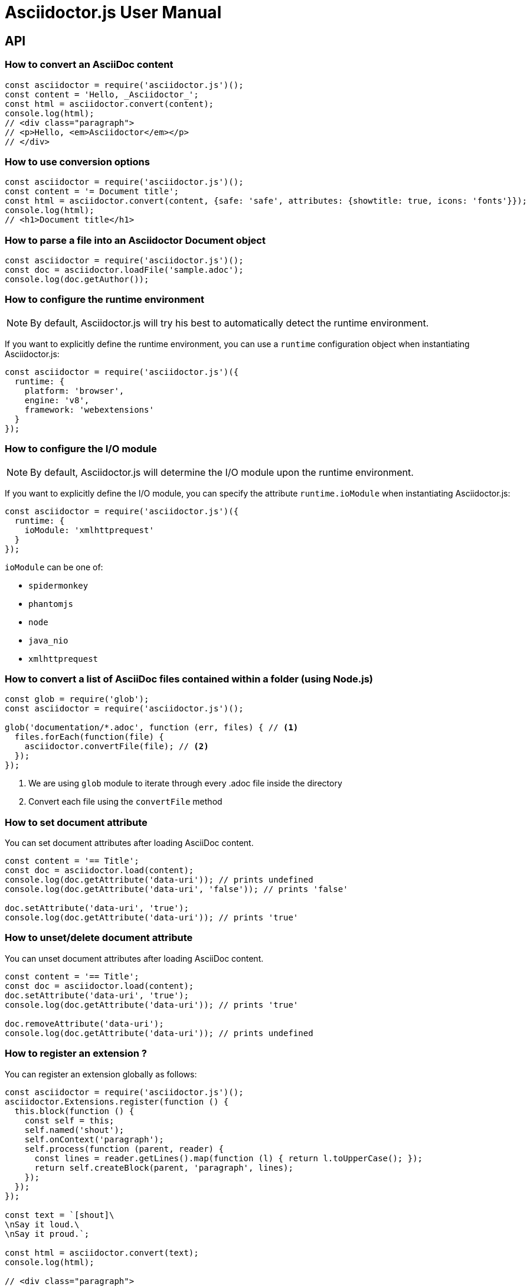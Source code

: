 = Asciidoctor.js User Manual

== API

=== How to convert an AsciiDoc content

[source,javascript]
----
const asciidoctor = require('asciidoctor.js')();
const content = 'Hello, _Asciidoctor_';
const html = asciidoctor.convert(content);
console.log(html);
// <div class="paragraph">
// <p>Hello, <em>Asciidoctor</em></p>
// </div>
----

=== How to use conversion options

[source,javascript]
----
const asciidoctor = require('asciidoctor.js')();
const content = '= Document title';
const html = asciidoctor.convert(content, {safe: 'safe', attributes: {showtitle: true, icons: 'fonts'}});
console.log(html);
// <h1>Document title</h1>
----

=== How to parse a file into an Asciidoctor Document object

[source,javascript]
----
const asciidoctor = require('asciidoctor.js')();
const doc = asciidoctor.loadFile('sample.adoc');
console.log(doc.getAuthor());
----

=== How to configure the runtime environment

NOTE: By default, Asciidoctor.js will try his best to automatically detect the runtime environment.

If you want to explicitly define the runtime environment, you can use a `runtime` configuration object when instantiating Asciidoctor.js: 

[source,javascript]
----
const asciidoctor = require('asciidoctor.js')({ 
  runtime: {
    platform: 'browser', 
    engine: 'v8', 
    framework: 'webextensions'
  }
});
----

=== How to configure the I/O module

NOTE: By default, Asciidoctor.js will determine the I/O module upon the runtime environment.

If you want to explicitly define the I/O module, you can specify the attribute `runtime.ioModule` when instantiating Asciidoctor.js: 

[source,javascript]
----
const asciidoctor = require('asciidoctor.js')({
  runtime: {
    ioModule: 'xmlhttprequest'
  }
});
----

`ioModule` can be one of:

* `spidermonkey`
* `phantomjs`
* `node`
* `java_nio`
* `xmlhttprequest`

=== How to convert a list of AsciiDoc files contained within a folder (using Node.js)

[source,javascript]
----
const glob = require('glob');
const asciidoctor = require('asciidoctor.js')();

glob('documentation/*.adoc', function (err, files) { // <1>
  files.forEach(function(file) {
    asciidoctor.convertFile(file); // <2>
  });
});
----
<1> We are using `glob` module to iterate through every .adoc file inside the directory
<2> Convert each file using the `convertFile` method

=== How to set document attribute

You can set document attributes after loading AsciiDoc content.

[source,javascript]
----
const content = '== Title';
const doc = asciidoctor.load(content);
console.log(doc.getAttribute('data-uri')); // prints undefined
console.log(doc.getAttribute('data-uri', 'false')); // prints 'false'

doc.setAttribute('data-uri', 'true');
console.log(doc.getAttribute('data-uri')); // prints 'true'
----

=== How to unset/delete document attribute

You can unset document attributes after loading AsciiDoc content.

[source,javascript]
----
const content = '== Title';
const doc = asciidoctor.load(content);
doc.setAttribute('data-uri', 'true');
console.log(doc.getAttribute('data-uri')); // prints 'true'

doc.removeAttribute('data-uri');
console.log(doc.getAttribute('data-uri')); // prints undefined
----

=== How to register an extension ?

You can register an extension globally as follows:

[source,javascript]
----
const asciidoctor = require('asciidoctor.js')();
asciidoctor.Extensions.register(function () {
  this.block(function () {
    const self = this;
    self.named('shout');
    self.onContext('paragraph');
    self.process(function (parent, reader) {
      const lines = reader.getLines().map(function (l) { return l.toUpperCase(); });
      return self.createBlock(parent, 'paragraph', lines);
    });
  });
});

const text = `[shout]\
\nSay it loud.\
\nSay it proud.`;

const html = asciidoctor.convert(text);
console.log(html);

// <div class="paragraph">
// <p>SAY IT LOUD.
// SAY IT PROUD.</p>
// </div>
----

You can also create one or more registries.
It can be useful when you want to convert the same text with different extensions enabled.

[source,javascript]
----
const asciidoctor = require('asciidoctor.js')();

const registryA = asciidoctor.Extensions.create();
const registryB = asciidoctor.Extensions.create();

registryA.block(function () {
  const self = this;
  self.named('shout');
  self.onContext('paragraph');
  self.process(function (parent, reader) {
    // Transform text to uppercase
    const lines = reader.getLines().map(function (l) { return l.toUpperCase(); });
    return self.createBlock(parent, 'paragraph', lines);
  });
});

registryB.block(function () {
  const self = this;
  self.named('shout');
  self.onContext('paragraph');
  self.process(function (parent, reader) {
    // Replace period at end of line with three three exclamation marks
    const lines = reader.getLines().map(function (l) { return l.replace(/\.$/g, ' !!!'); });
    return self.createBlock(parent, 'paragraph', lines);
  });
});

const text = `[shout]\
\nSay it loud.\
\nSay it proud.`;

console.log(asciidoctor.convert(text, {'extension_registry': registryA}));
console.log('');
console.log(asciidoctor.convert(text, {'extension_registry': registryB}));

// <div class="paragraph">
// <p>SAY IT LOUD.
// SAY IT PROUD.</p>
// </div>
//
// <div class="paragraph">
// <p>Say it loud !!!
// Say it proud !!!</p>
// </div>
----

In the example above, we've created two registries:

* `registryA`
* `registryB`

Both registry have a `[shout]` block extension registered with a specific implementation.

The first block extension is registered in the `registryA` and will transform the text to uppercase. 
The other one is registered in the `registryB` and will replace `.` by `{nbsp}!!!`.
